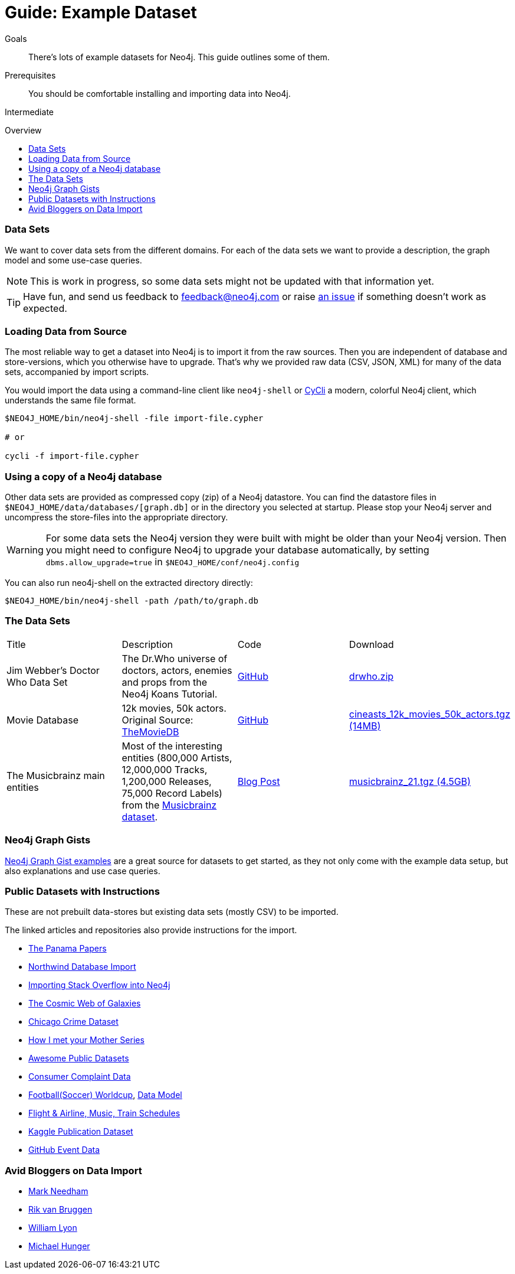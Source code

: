 = Guide: Example Dataset
:slug: example-data
:level: Intermediate
:toc:
:toc-placement!:
:toc-title: Overview
:toclevels: 1
:section: Data Import
:section-link: data-import

.Goals
[abstract]
There's lots of example datasets for Neo4j.
This guide outlines some of them.

.Prerequisites
[abstract]
You should be comfortable installing and importing data into Neo4j.

[role=expertise]
{level}

toc::[]

=== Data Sets

We want to cover data sets from the different domains.
For each of the data sets we want to provide a description, the graph model and some use-case queries.

[NOTE]
This is work in progress, so some data sets might not be updated with that information yet.

[TIP]
Have fun, and send us feedback to feedback@neo4j.com or raise https://github.com/neo4j-contrib/developer/issues[an issue] if something doesn't work as expected.


=== Loading Data from Source

The most reliable way to get a dataset into Neo4j is to import it from the raw sources.
Then you are independent of database and store-versions, which you otherwise have to upgrade.
That's why we provided raw data (CSV, JSON, XML) for many of the data sets, accompanied by import scripts.

You would import the data using a command-line client like `neo4j-shell` or https://github.com/nicolewhite/cycli[CyCli] a modern, colorful Neo4j client, which understands the same file format.


----
$NEO4J_HOME/bin/neo4j-shell -file import-file.cypher

# or

cycli -f import-file.cypher
----

// todo screenshot cycli
// todo import screencast

=== Using a copy of a Neo4j database

Other data sets are provided as compressed copy (zip) of a Neo4j datastore.
You can find the datastore files in `$NEO4J_HOME/data/databases/[graph.db]` or in the directory you selected at startup.
Please stop your Neo4j server and uncompress the store-files into the appropriate directory.

[WARNING]
For some data sets the Neo4j version they were built with might be older than your Neo4j version.
Then you might need to configure Neo4j to upgrade your database automatically, by setting `dbms.allow_upgrade=true` in `$NEO4J_HOME/conf/neo4j.config`

You can also run neo4j-shell on the extracted directory directly:

[source, shell]
----
$NEO4J_HOME/bin/neo4j-shell -path /path/to/graph.db
----

// TODO CSV Datasets !!

=== The Data Sets

////

s3cmd ls s3://example-data.neo4j.org/3.0-datasets/ | awk '{ split($4,a,"/");print "| a[5] | desc                       | src                     | http://" a[3] "/" a[4] "/" a[5] "[" a[5] " (" int($3/1024/1024) "MB)]"}'

////

|===
|Title | Description | Code | Download
|Jim Webber's Doctor Who Data Set | The Dr.Who universe of doctors, actors, enemies and props from the Neo4j Koans Tutorial. | link:http://github.com/jimwebber/neo4j-tutorial[GitHub]| link:http://example-data.neo4j.org/files/drwho.zip[drwho.zip]
|Movie Database | 12k movies, 50k actors. Original Source: http://TheMovieDB.org[TheMovieDB] | link:https://github.com/neo4j-examples/cineasts-spring-data-neo4j[GitHub] | http://example-data.neo4j.org/3.0-datasets/cineasts.tgz[cineasts_12k_movies_50k_actors.tgz (14MB)]
|The Musicbrainz main entities | Most of the interesting entities (800,000 Artists, 12,000,000 Tracks, 1,200,000 Releases, 75,000 Record Labels) from the link:http://musicbrainz.org[Musicbrainz dataset].| link:/blog/musicbrainz-in-neo4j-part-1/[Blog Post]
| http://example-data.neo4j.org/3.0-datasets/musicbrainz.tgz[musicbrainz_21.tgz (4.5GB)]
|===

////

[[graph-databases]]
==== Datasets from the Book "Graph Databases"

You can find the free ebook for the O'Reilly book here:

|Title | Description | Code | Download

|Access Control
|A complex access control scenario (p. 116-124)
| src                     | http://example-data.neo4j.org/3.0-datasets/accesscontrol.tgz[accesscontrol.tgz (165MB)]
|Logistics Routing
|Routing computation with partial leg optimization (p. 12)                       | src                     | http://example-data.neo4j.org/3.0-datasets/logistics.tgz[logistics.tgz (59MB)]
| recommendations | desc                       | src                     | http://example-data.neo4j.org/3.0-datasets/recommendations.tgz[recommendations.tgz (0MB)]
| social | desc                       | src                     | http://example-data.neo4j.org/3.0-datasets/socialnetwork.tgz[socialnetwork.tgz (530MB)]


| title | desc                       | src                     | http://example-data.neo4j.org/3.0-datasets/cineasts.tgz[cineasts.tgz (14MB)]
| title | desc                       | src                     | http://example-data.neo4j.org/3.0-datasets/cineasts_csv.tgz[cineasts_csv.tgz (0MB)]
| title | desc                       | src                     | http://example-data.neo4j.org/3.0-datasets/elections.tgz[elections.tgz (64MB)]
| title | desc                       | src                     | http://example-data.neo4j.org/3.0-datasets/ldbc_sf001_p006.tgz[ldbc_sf001_p006.tgz (404MB)]
| title | desc                       | src                     | http://example-data.neo4j.org/3.0-datasets/ldbc_sf010_p006.tgz[ldbc_sf010_p006.tgz (3939MB)]
| title | desc                       | src                     | http://example-data.neo4j.org/3.0-datasets/musicbrainz.tgz[musicbrainz.tgz (4555MB)]
| title | desc                       | src                     | http://example-data.neo4j.org/3.0-datasets/pokec.tgz[pokec.tgz (1148MB)]

//|Federal Election Commission Campaign Data - (63.91MB)| "The 2012 presidential campaign data from our Federal Election Committee Campaign Data link:/blog/follow-the-data-fec-campaign-data-challenge/[Workshop].| link:https://github.com/akollegger/FEC_GRAPH[GitHub]| link:http://example-data.neo4j.org/files/fec_data_presidential_2012.zip[fec_data_presidential_2012.zip]
//|Small Cineasts Movies & Actors (0.14MB)| Small dataset of the Spring Data Neo4j Cineasts.net link:http://spring.neo4j.org/tutorial[tutorial].| link:https://github.com/SpringSource/spring-data-neo4j/tree/master/spring-data-neo4j-examples/cineasts[GitHub] | link:http://example-data.neo4j.org/files/cineasts_39_movies_446_actors.zip[cineasts_39_movies_446_actors.zip]
//|Hubway Data Challenge (50MB) | Hubway is a bike sharing service. The challenge data consists 95 Boston stations and link:blog/using-spring-data-neo4j-for-the-hubway-data-challenge/[500k bike rides]. | link:https://github.com/jexp/hubway-sdn"[GitHub] | link:http://example-data.neo4j.org/files/hubway_data_challenge_boston.zip[hubway_data_challenge_boston.zip]
//|Neo Love (1.6MB) | Neo4j brings the love with a link:http://maxdemarzi.com/2013/04/19/match-making-with-neo4j/[sample dating site].| link:https://github.com/maxdemarzi/neo_love[GitHub] | link:https://dl.dropboxusercontent.com/u/57740873/neo_love.graph.db.zip[neo_love.graph.db.zip]
//|ConceptNet 5 (243MB) | ConceptNet is a link:http://maxdemarzi.com/2013/05/13/knowledge-bases-in-neo4j/[semantic network] built from nodes representing concepts, and labeled relationships between them| link:https://github.com/maxdemarzi/neo_concept[GitHub] | link:https://dl.dropboxusercontent.com/u/57740873/conceptnet.graph.db.zip[conceptnet.graph.db.zip]
//|Neo Permissions (560MB) | Check permissions from files and folders to users and groups in this link:http://maxdemarzi.com/?s=PERMISSION+RESOLUTION[ACL example]. | link:https://github.com/maxdemarzi/neo_permissions/blob/master/performance/src/test/resources/simulations/RandomPermissions.scala[GitHub] | link:https://dl.dropboxusercontent.com/u/57740873/datasets/neo_permissions.tar.gz[neo_permissions.tar.gz]

////

=== Neo4j Graph Gists

http://neo4j.com/graphgists[Neo4j Graph Gist examples] are a great source for datasets to get started, as they not only come with the example data setup, but also explanations and use case queries.

////
=== Graph Generators

* [LDBC Large Dataset Generator]
////

=== Public Datasets with Instructions

These are not prebuilt data-stores but existing data sets (mostly CSV) to be imported.

The linked articles and repositories also provide instructions for the import.

* http://neo4j.com/blog/analyzing-panama-papers-neo4j/[The Panama Papers]
* link:/developer/working-with-data/guide-importing-data-and-etl[Northwind Database Import]
* http://neo4j.com/blog/import-10m-stack-overflow-questions/[Importing Stack Overflow into Neo4j]
* https://dl.dropboxusercontent.com/u/14493611/the_universe_is_a_graph.html[The Cosmic Web of Galaxies]
* http://www.markhneedham.com/blog/2015/04/14/spark-generating-csv-files-to-import-into-neo4j/[Chicago Crime Dataset]
* http://www.markhneedham.com/blog/?s=himym[How I met your Mother Series]
* https://github.com/caesar0301/awesome-public-datasets[Awesome Public Datasets]
* link:/developer/working-with-data/guide-import-csv#load-csv-webinar[Consumer Complaint Data]
* https://github.com/mneedham/neo4j-worldcup[Football(Soccer) Worldcup], http://worldcup.neo4j.org/the-world-cup-graph-domain-model/[Data Model]
* https://gist.github.com/nicolewhite/cc178bf2a761d7ac3a20[Flight & Airline, Music, Train Schedules]
* http://jexp.de/blog/2014/10/flexible-neo4j-batch-import-with-groovy/[Kaggle Publication Dataset]
* https://medium.com/@christophewillemsen/github-events-analysis-with-neo4j-18bc6ffcab01[GitHub Event Data]


=== Avid Bloggers on Data Import

* http://www.markhneedham.com/blog/?s=neo4j+import[Mark Needham]
* http://blog.bruggen.com/search/label/import[Rik van Bruggen]
* http://www.lyonwj.com/?s=import[William Lyon]
* http://jexp.de/blog?s=import[Michael Hunger]
